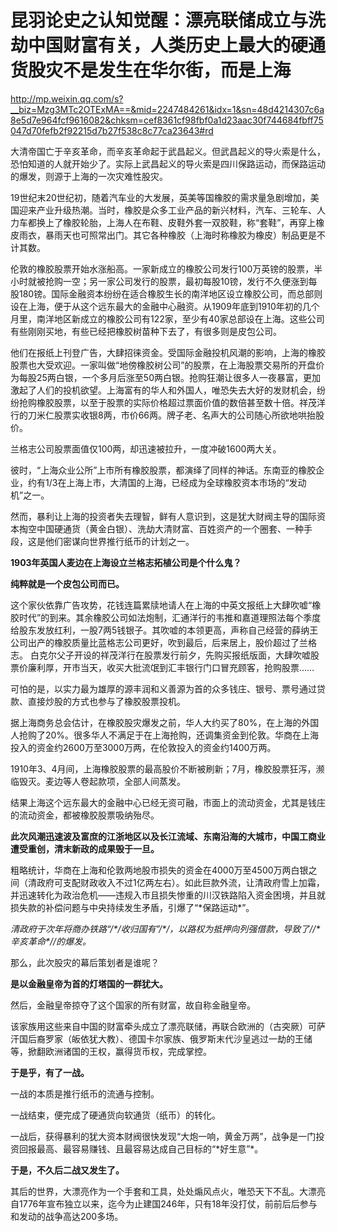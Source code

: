 * 昆羽论史之认知觉醒：漂亮联储成立与洗劫中国财富有关，人类历史上最大的硬通货股灾不是发生在华尔街，而是上海

http://mp.weixin.qq.com/s?__biz=Mzg3MTc2OTExMA==&mid=2247484261&idx=1&sn=48d4214307c6a8e5d7e964fcf9616082&chksm=cef8361cf98fbf0a1d23aac30f744684fbff75047d70fefb2f92215d7b27f538c8c77ca23643#rd


大清帝国亡于辛亥革命，而辛亥革命起于武昌起义。但武昌起义的导火索是什么，恐怕知道的人就开始少了。实际上武昌起义的导火索是四川保路运动，而保路运动的爆发，则源于上海的一次灾难性股灾。

19世纪末20世纪初，随着汽车业的大发展，英美等国橡胶的需求量急剧增加，美国迎来产业升级热潮。当时，橡胶是众多工业产品的新兴材料，汽车、三轮车、人力车都换上了橡胶轮胎，上海人在布鞋、皮鞋外套一双胶鞋，称“套鞋”，再穿上橡皮雨衣，暴雨天也可照常出门。其它各种橡胶（上海时称橡胶为橡皮）制品更是不计其数。

伦敦的橡胶股票开始水涨船高。一家新成立的橡胶公司发行100万英镑的股票，半小时就被抢购一空；另一家公司发行的股票，最初每股10镑，发行不久便涨到每股180镑。国际金融资本纷纷在适合橡胶生长的南洋地区设立橡胶公司，而总部则设在上海，便于从这个远东最大的金融中心融资。从1909年底到1910年初的几个月里，南洋地区新成立的橡胶公司有122家，至少有40家总部设在上海。这些公司有些刚刚买地，有些已经把橡胶树苗种下去了，有很多则是皮包公司。

他们在报纸上刊登广告，大肆招徕资金。受国际金融投机风潮的影响，上海的橡胶股票也大受欢迎。一家叫做“地傍橡胶树公司”的股票，在上海股票交易所的开盘价为每股25两白银，一个多月后涨至50两白银。抢购狂潮让很多人一夜暴富，更加激起了人们的投机欲望。上海富有的华人和外国人，唯恐失去大好的发财机会，纷纷抢购橡胶股票，以至于股票的实际价格超过票面价值的数倍甚至数十倍。祥茂洋行的刀米仁股票实收银8两，市价66两。牌子老、名声大的公司随心所欲地哄抬股价。

[[./img/84-0.jpeg]]

兰格志公司股票面值仅100两，却迅速被拉升，一度冲破1600两大关。

彼时，“上海众业公所”上市所有橡胶股票，都演绎了同样的神话。东南亚的橡胶企业，约有1/3在上海上市，大清国的上海，已经成为全球橡胶资本市场的“发动机”之一。

然而，暴利让上海的投资者失去理智，鲜有人意识到，这是犹大财阀主导的国际资本掏空中国硬通货（黄金白银）、洗劫大清财富、百姓资产的一个圈套、一种手段，这是他们密谋向世界推行纸币的计划之一。

*1903年英国人麦边在上海设立兰格志拓植公司是个什么鬼？*

*纯粹就是一个皮包公司而已。*

这个家伙依靠广告攻势，花钱连篇累牍地请人在上海的中英文报纸上大肆吹嘘“橡胶时代”的到来。其余橡胶公司如法炮制，汇通洋行的韦推和嘉道理照法每个季度给股东发放红利，一股7两5钱银子。其吹嘘的本领更高，声称自己经营的薛纳王公司出产的橡胶质量比蓝格志公司更好，吹到最后，后来居上，股价超过了兰格志。
白克尔父子开设的祥茂洋行在股票发行前夕，先购买报纸版面，大肆吹嘘股票价廉利厚，开市当天，收买大批流氓到汇丰银行门口冒充顾客，抢购股票......

可怕的是，以实力最为雄厚的源丰润和义善源为首的众多钱庄、银号、票号通过贷款、直接炒股的方式也参与了橡胶股票投机。

据上海商务总会估计，在橡胶股灾爆发之前，华人大约买了80%，在上海的外国人抢购了20%。很多华人不满足于在上海抢购，还调集资金到伦敦。华商在上海投入的资金约2600万至3000万两，在伦敦投入的资金约1400万两。

1910年3、4月间，上海橡胶股票的最高股价不断被刷新；7月，橡胶股票狂泻，濒临毁灭。麦边等人卷起款项，全部人间蒸发。

结果上海这个远东最大的金融中心已经无资可融，市面上的流动资金，尤其是钱庄的流动资金，都被橡胶股票吸纳殆尽。

[[./img/84-1.jpeg]]

*此次风潮迅速波及富庶的江浙地区以及长江流域、东南沿海的大城市，中国工商业遭受重创，清末新政的成果毁于一旦。*

粗略统计，华商在上海和伦敦两地股市损失的资金在4000万至4500万两白银之间（清政府可支配财政收入不过1亿两左右）。如此巨款外流，让清政府雪上加霜，并迅速转化为政治危机------违规入市且损失惨重的川汉铁路陷入资金困境，并且就损失款的补偿问题与中央持续发生矛盾，引爆了“*保路运动*”。

/清政府于次年将商办铁路“/*/收归国有”/*/，以路权为抵押向列强借款，导致了//*辛亥革命*//的爆发。/

那么，此次股灾的幕后策划者是谁呢？

*是以金融皇帝为首的灯塔国的一群犹大。*

然后，金融皇帝掠夺了这个国家的所有财富，故自称金融皇帝。

该家族用这些来自中国的财富牵头成立了漂亮联储，再联合欧洲的（古突厥）可萨汗国后裔罗家（皈依犹大教）、德国卡尔家族、俄罗斯末代沙皇逃过一劫的王储等，掀翻欧洲诸国的王权，赢得货币权，完成掌控。

[[./img/84-2.jpeg]]

*于是乎，有了一战。*

一战的本质是推行纸币的流通与控制。

一战结束，便完成了硬通货向软通货（纸币）的转化。

[[./img/84-3.jpeg]]

一战后，获得暴利的犹大资本财阀很快发现“大炮一响，黄金万两”，战争是一门投资回报最高、最容易赚钱、且最容易达成自己目标的“*好生意”*。

*于是，不久后二战又发生了。*

[[./img/84-4.jpeg]]

其后的世界，大漂亮作为一个手套和工具，处处煽风点火，唯恐天下不乱。大漂亮自1776年宣布独立以来，迄今为止建国246年，只有18年没打仗，前前后后参与和发动的战争高达200多场。

